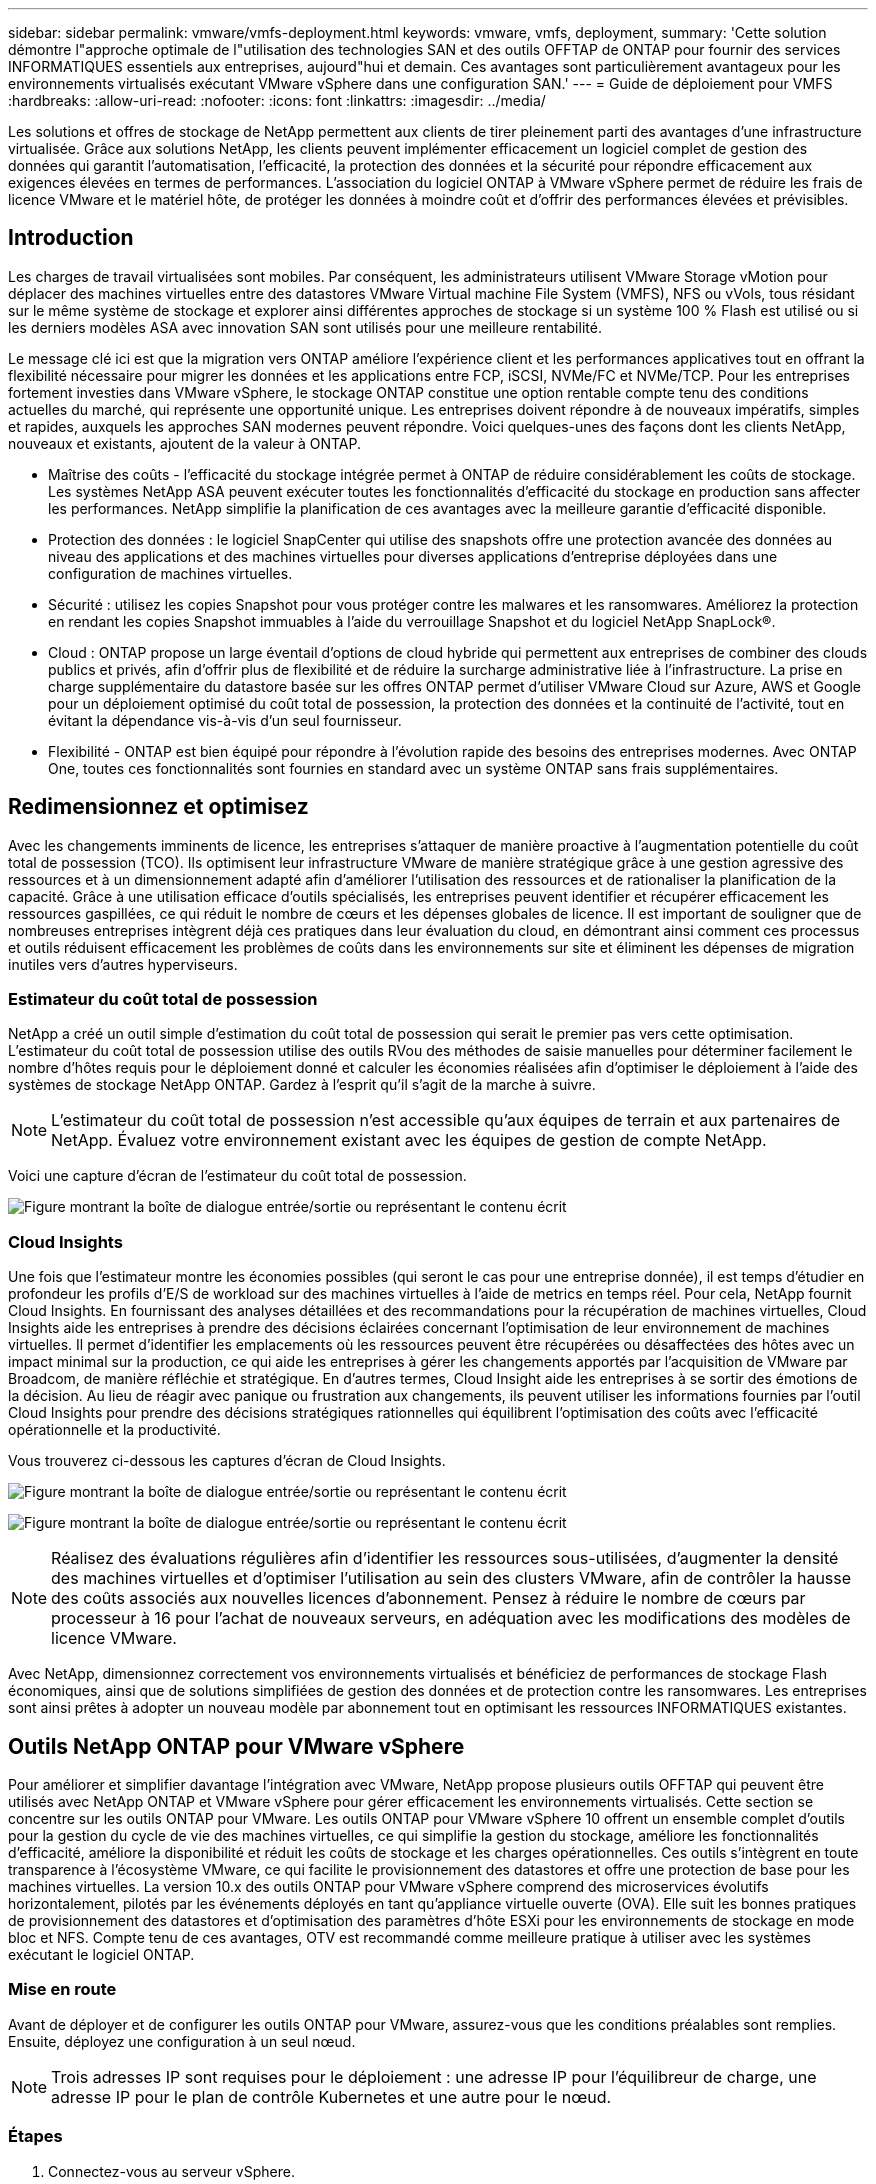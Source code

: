 ---
sidebar: sidebar 
permalink: vmware/vmfs-deployment.html 
keywords: vmware, vmfs, deployment, 
summary: 'Cette solution démontre l"approche optimale de l"utilisation des technologies SAN et des outils OFFTAP de ONTAP pour fournir des services INFORMATIQUES essentiels aux entreprises, aujourd"hui et demain. Ces avantages sont particulièrement avantageux pour les environnements virtualisés exécutant VMware vSphere dans une configuration SAN.' 
---
= Guide de déploiement pour VMFS
:hardbreaks:
:allow-uri-read: 
:nofooter: 
:icons: font
:linkattrs: 
:imagesdir: ../media/


[role="lead"]
Les solutions et offres de stockage de NetApp permettent aux clients de tirer pleinement parti des avantages d'une infrastructure virtualisée. Grâce aux solutions NetApp, les clients peuvent implémenter efficacement un logiciel complet de gestion des données qui garantit l'automatisation, l'efficacité, la protection des données et la sécurité pour répondre efficacement aux exigences élevées en termes de performances. L'association du logiciel ONTAP à VMware vSphere permet de réduire les frais de licence VMware et le matériel hôte, de protéger les données à moindre coût et d'offrir des performances élevées et prévisibles.



== Introduction

Les charges de travail virtualisées sont mobiles. Par conséquent, les administrateurs utilisent VMware Storage vMotion pour déplacer des machines virtuelles entre des datastores VMware Virtual machine File System (VMFS), NFS ou vVols, tous résidant sur le même système de stockage et explorer ainsi différentes approches de stockage si un système 100 % Flash est utilisé ou si les derniers modèles ASA avec innovation SAN sont utilisés pour une meilleure rentabilité.

Le message clé ici est que la migration vers ONTAP améliore l'expérience client et les performances applicatives tout en offrant la flexibilité nécessaire pour migrer les données et les applications entre FCP, iSCSI, NVMe/FC et NVMe/TCP. Pour les entreprises fortement investies dans VMware vSphere, le stockage ONTAP constitue une option rentable compte tenu des conditions actuelles du marché, qui représente une opportunité unique. Les entreprises doivent répondre à de nouveaux impératifs, simples et rapides, auxquels les approches SAN modernes peuvent répondre. Voici quelques-unes des façons dont les clients NetApp, nouveaux et existants, ajoutent de la valeur à ONTAP.

* Maîtrise des coûts - l'efficacité du stockage intégrée permet à ONTAP de réduire considérablement les coûts de stockage. Les systèmes NetApp ASA peuvent exécuter toutes les fonctionnalités d'efficacité du stockage en production sans affecter les performances. NetApp simplifie la planification de ces avantages avec la meilleure garantie d'efficacité disponible.
* Protection des données : le logiciel SnapCenter qui utilise des snapshots offre une protection avancée des données au niveau des applications et des machines virtuelles pour diverses applications d'entreprise déployées dans une configuration de machines virtuelles.
* Sécurité : utilisez les copies Snapshot pour vous protéger contre les malwares et les ransomwares. Améliorez la protection en rendant les copies Snapshot immuables à l'aide du verrouillage Snapshot et du logiciel NetApp SnapLock®.
* Cloud : ONTAP propose un large éventail d'options de cloud hybride qui permettent aux entreprises de combiner des clouds publics et privés, afin d'offrir plus de flexibilité et de réduire la surcharge administrative liée à l'infrastructure. La prise en charge supplémentaire du datastore basée sur les offres ONTAP permet d'utiliser VMware Cloud sur Azure, AWS et Google pour un déploiement optimisé du coût total de possession, la protection des données et la continuité de l'activité, tout en évitant la dépendance vis-à-vis d'un seul fournisseur.
* Flexibilité - ONTAP est bien équipé pour répondre à l'évolution rapide des besoins des entreprises modernes. Avec ONTAP One, toutes ces fonctionnalités sont fournies en standard avec un système ONTAP sans frais supplémentaires.




== Redimensionnez et optimisez

Avec les changements imminents de licence, les entreprises s'attaquer de manière proactive à l'augmentation potentielle du coût total de possession (TCO). Ils optimisent leur infrastructure VMware de manière stratégique grâce à une gestion agressive des ressources et à un dimensionnement adapté afin d'améliorer l'utilisation des ressources et de rationaliser la planification de la capacité. Grâce à une utilisation efficace d'outils spécialisés, les entreprises peuvent identifier et récupérer efficacement les ressources gaspillées, ce qui réduit le nombre de cœurs et les dépenses globales de licence. Il est important de souligner que de nombreuses entreprises intègrent déjà ces pratiques dans leur évaluation du cloud, en démontrant ainsi comment ces processus et outils réduisent efficacement les problèmes de coûts dans les environnements sur site et éliminent les dépenses de migration inutiles vers d'autres hyperviseurs.



=== Estimateur du coût total de possession

NetApp a créé un outil simple d'estimation du coût total de possession qui serait le premier pas vers cette optimisation. L'estimateur du coût total de possession utilise des outils RVou des méthodes de saisie manuelles pour déterminer facilement le nombre d'hôtes requis pour le déploiement donné et calculer les économies réalisées afin d'optimiser le déploiement à l'aide des systèmes de stockage NetApp ONTAP. Gardez à l'esprit qu'il s'agit de la marche à suivre.


NOTE: L'estimateur du coût total de possession n'est accessible qu'aux équipes de terrain et aux partenaires de NetApp. Évaluez votre environnement existant avec les équipes de gestion de compte NetApp.

Voici une capture d'écran de l'estimateur du coût total de possession.

image:vmfs-deploy-image1.png["Figure montrant la boîte de dialogue entrée/sortie ou représentant le contenu écrit"]



=== Cloud Insights

Une fois que l'estimateur montre les économies possibles (qui seront le cas pour une entreprise donnée), il est temps d'étudier en profondeur les profils d'E/S de workload sur des machines virtuelles à l'aide de metrics en temps réel. Pour cela, NetApp fournit Cloud Insights. En fournissant des analyses détaillées et des recommandations pour la récupération de machines virtuelles, Cloud Insights aide les entreprises à prendre des décisions éclairées concernant l'optimisation de leur environnement de machines virtuelles. Il permet d'identifier les emplacements où les ressources peuvent être récupérées ou désaffectées des hôtes avec un impact minimal sur la production, ce qui aide les entreprises à gérer les changements apportés par l'acquisition de VMware par Broadcom, de manière réfléchie et stratégique. En d'autres termes, Cloud Insight aide les entreprises à se sortir des émotions de la décision. Au lieu de réagir avec panique ou frustration aux changements, ils peuvent utiliser les informations fournies par l'outil Cloud Insights pour prendre des décisions stratégiques rationnelles qui équilibrent l'optimisation des coûts avec l'efficacité opérationnelle et la productivité.

Vous trouverez ci-dessous les captures d'écran de Cloud Insights.

image:vmfs-deploy-image2.png["Figure montrant la boîte de dialogue entrée/sortie ou représentant le contenu écrit"]

image:vmfs-deploy-image3.png["Figure montrant la boîte de dialogue entrée/sortie ou représentant le contenu écrit"]


NOTE: Réalisez des évaluations régulières afin d'identifier les ressources sous-utilisées, d'augmenter la densité des machines virtuelles et d'optimiser l'utilisation au sein des clusters VMware, afin de contrôler la hausse des coûts associés aux nouvelles licences d'abonnement. Pensez à réduire le nombre de cœurs par processeur à 16 pour l'achat de nouveaux serveurs, en adéquation avec les modifications des modèles de licence VMware.

Avec NetApp, dimensionnez correctement vos environnements virtualisés et bénéficiez de performances de stockage Flash économiques, ainsi que de solutions simplifiées de gestion des données et de protection contre les ransomwares. Les entreprises sont ainsi prêtes à adopter un nouveau modèle par abonnement tout en optimisant les ressources INFORMATIQUES existantes.



== Outils NetApp ONTAP pour VMware vSphere

Pour améliorer et simplifier davantage l'intégration avec VMware, NetApp propose plusieurs outils OFFTAP qui peuvent être utilisés avec NetApp ONTAP et VMware vSphere pour gérer efficacement les environnements virtualisés. Cette section se concentre sur les outils ONTAP pour VMware. Les outils ONTAP pour VMware vSphere 10 offrent un ensemble complet d'outils pour la gestion du cycle de vie des machines virtuelles, ce qui simplifie la gestion du stockage, améliore les fonctionnalités d'efficacité, améliore la disponibilité et réduit les coûts de stockage et les charges opérationnelles. Ces outils s'intègrent en toute transparence à l'écosystème VMware, ce qui facilite le provisionnement des datastores et offre une protection de base pour les machines virtuelles. La version 10.x des outils ONTAP pour VMware vSphere comprend des microservices évolutifs horizontalement, pilotés par les événements déployés en tant qu'appliance virtuelle ouverte (OVA). Elle suit les bonnes pratiques de provisionnement des datastores et d'optimisation des paramètres d'hôte ESXi pour les environnements de stockage en mode bloc et NFS. Compte tenu de ces avantages, OTV est recommandé comme meilleure pratique à utiliser avec les systèmes exécutant le logiciel ONTAP.



=== Mise en route

Avant de déployer et de configurer les outils ONTAP pour VMware, assurez-vous que les conditions préalables sont remplies. Ensuite, déployez une configuration à un seul nœud.


NOTE: Trois adresses IP sont requises pour le déploiement : une adresse IP pour l'équilibreur de charge, une adresse IP pour le plan de contrôle Kubernetes et une autre pour le nœud.



=== Étapes

. Connectez-vous au serveur vSphere.
. Accédez au cluster ou à l'hôte sur lequel vous souhaitez déployer l'OVA.
. Cliquez avec le bouton droit de la souris sur l'emplacement requis et sélectionnez déployer le modèle OVF.
+
.. Entrez l'URL du fichier .ova ou naviguez jusqu'au dossier dans lequel le fichier .ova est enregistré, puis sélectionnez Suivant.


. Sélectionnez un nom, un dossier, un cluster ou un hôte pour la machine virtuelle et sélectionnez Suivant.
. Dans la fenêtre Configuration, sélectionnez Easy deployment(S), Easy deployment(M), Advanced deployment(S) ou Advanced deployment(M).
+

NOTE: L'option de déploiement facile est utilisée dans cette présentation.

+
image:vmfs-deploy-image4.png["Figure montrant la boîte de dialogue entrée/sortie ou représentant le contenu écrit"]

. Choisissez le datastore pour déployer l'OVA ainsi que le réseau source et de destination. Une fois l'opération terminée, sélectionnez Suivant.
. Il est temps de personnaliser le modèle > fenêtre de configuration du système.
+
image:vmfs-deploy-image5.png["Figure montrant la boîte de dialogue entrée/sortie ou représentant le contenu écrit"]

+
image:vmfs-deploy-image6.png["Figure montrant la boîte de dialogue entrée/sortie ou représentant le contenu écrit"]

+
image:vmfs-deploy-image7.png["Figure montrant la boîte de dialogue entrée/sortie ou représentant le contenu écrit"]



Une fois l'installation terminée, la console Web affiche l'état des outils ONTAP pour VMware vSphere.

image:vmfs-deploy-image8.png["Figure montrant la boîte de dialogue entrée/sortie ou représentant le contenu écrit"]

image:vmfs-deploy-image9.png["Figure montrant la boîte de dialogue entrée/sortie ou représentant le contenu écrit"]


NOTE: L'assistant de création de datastores prend en charge le provisionnement des datastores VMFS, NFS et vVols.

Il est temps de provisionner des datastores VMFS basés sur ISCSI pour cette présentation.

. Connectez-vous au client vSphere à l'aide de `https://<vcenterip>/ui`
. Cliquez avec le bouton droit de la souris sur un hôte, un cluster hôte ou un datastore, puis sélectionnez Outils NetApp ONTAP > Créer un datastore.
+
image:vmfs-deploy-image10.png["Figure montrant la boîte de dialogue entrée/sortie ou représentant le contenu écrit"]

. Dans le volet Type, sélectionnez VMFS dans Type de datastore.
+
image:vmfs-deploy-image11.png["Figure montrant la boîte de dialogue entrée/sortie ou représentant le contenu écrit"]

. Dans le volet Nom et Protocole, entrez le nom, la taille et les informations de protocole du datastore. Dans la section Options avancées du volet, sélectionnez le cluster datastore si vous souhaitez ajouter ce datastore à.
+
image:vmfs-deploy-image12.png["Figure montrant la boîte de dialogue entrée/sortie ou représentant le contenu écrit"]

. Sélectionnez plate-forme et VM de stockage dans le volet stockage. Indiquez le nom du groupe initiateur personnalisé dans la section Options avancées du volet (facultatif). Vous pouvez choisir un groupe initiateur existant pour le datastore ou créer un nouveau groupe initiateur avec un nom personnalisé.
+
image:vmfs-deploy-image13.png["Figure montrant la boîte de dialogue entrée/sortie ou représentant le contenu écrit"]

. Dans le volet Storage Attributes, sélectionnez Aggregate dans le menu déroulant. Sélectionnez les options de réserve d'espace, de volume et d'activation de la qualité de service, selon les besoins, dans la section Options avancées.
+
image:vmfs-deploy-image14.png["Figure montrant la boîte de dialogue entrée/sortie ou représentant le contenu écrit"]

. Vérifiez les détails du datastore dans le volet Résumé et cliquez sur Terminer. Le datastore VMFS est créé et monté sur tous les hôtes.
+
image:vmfs-deploy-image15.png["Figure montrant la boîte de dialogue entrée/sortie ou représentant le contenu écrit"]



Reportez-vous à ces liens pour le provisionnement des datastores vVol, FC, NVMe/TCP.



== Déchargement VAAI

Les primitives VAAI sont utilisées dans les opérations vSphere de routine, telles que la création, le clonage, la migration, le démarrage et l'arrêt des machines virtuelles. Ces opérations peuvent être exécutées via le client vSphere pour plus de simplicité, ou à partir de la ligne de commande pour la création de scripts ou pour une synchronisation plus précise. VAAI pour SAN est pris en charge de manière native par ESX. VAAI est toujours activé sur les systèmes de stockage NetApp pris en charge et fournit un support natif pour les opérations VAAI suivantes sur des systèmes de stockage SAN :

* Copie auxiliaire
* Verrouillage de l'essai atomique et du réglage (ATS)
* Écrire de même
* Gestion des conditions de manque d'espace
* Réclamations d'espace


image:vmfs-deploy-image16.png["Figure montrant la boîte de dialogue entrée/sortie ou représentant le contenu écrit"]


NOTE: Vérifiez que HardwareAcceleratedMove est activé via les options de configuration avancée ESX.


NOTE: Vérifiez que l'allocation d'espace est activée sur la LUN. Si cette option n'est pas activée, activez-la et relancez la recherche de tous les HBA.

image:vmfs-deploy-image17.png["Figure montrant la boîte de dialogue entrée/sortie ou représentant le contenu écrit"]


NOTE: Ces valeurs sont aisément définies avec les outils ONTAP pour VMware vSphere. Dans le tableau de bord Présentation, accédez à la carte de conformité de l'hôte ESXi et sélectionnez l'option appliquer les paramètres recommandés. Dans la fenêtre appliquer les paramètres d'hôte recommandés, sélectionnez les hôtes et cliquez sur Suivant pour appliquer les paramètres d'hôte recommandés par NetApp.

image:vmfs-deploy-image18.png["Figure montrant la boîte de dialogue entrée/sortie ou représentant le contenu écrit"]

Afficher des conseils détaillés pour link:https://docs.netapp.com/us-en/ontap-apps-dbs/vmware/vmware-vsphere-settings.html["Hôte ESXi recommandé et autres paramètres ONTAP recommandés"].



== La protection des données

ONTAP pour vSphere présente des avantages clés : sauvegarde efficace des machines virtuelles sur un datastore VMFS et restauration rapide de ces machines. En s'intégrant à vCenter, le logiciel NetApp SnapCenter® offre un large éventail de fonctionnalités de sauvegarde et de restauration pour les machines virtuelles. Cette solution permet des opérations de sauvegarde et de restauration rapides, compactes, cohérentes après panne et cohérentes avec les machines virtuelles pour les machines virtuelles, les datastores et les VMDK. Il fonctionne également avec SnapCenter Server pour prendre en charge les opérations de sauvegarde et de restauration basées sur les applications dans les environnements VMware à l'aide de plug-ins spécifiques aux applications SnapCenter. L'exploitation des copies Snapshot permet de réaliser des copies rapides de la machine virtuelle ou du datastore sans aucun impact sur les performances et d'utiliser la technologie NetApp SnapMirror® ou NetApp SnapVault® pour la protection des données hors site à long terme.

image:vmfs-deploy-image19.png["Figure montrant la boîte de dialogue entrée/sortie ou représentant le contenu écrit"]

Le flux de travail est simple. Ajout de systèmes de stockage primaire et de SVM (et secondaire si SnapMirror/SnapVault est requis)

Étapes générales de déploiement et de configuration :

. Téléchargez le plug-in OVA SnapCenter pour VMware
. Connectez-vous avec les informations d'identification du client vSphere
. Déployez le modèle OVF pour démarrer l'assistant de déploiement VMware et terminer l'installation
. Pour accéder au plug-in, sélectionnez SnapCenter Plug-in for VMware vSphere dans le menu
. Ajouter un stockage
. Création de règles de sauvegarde
. Créer des groupes de ressources
. Groupes de ressources de sauvegarde
. Restaurer une machine virtuelle entière ou un disque virtuel particulier




== Configuration du plug-in SnapCenter pour VMware pour les machines virtuelles

Pour protéger les machines virtuelles et les datastores iSCSI qui les hébergent, le plug-in SnapCenter pour VMware doit être déployé. Il s'agit d'une simple importation OVF.

La procédure de déploiement est la suivante :

. Téléchargez l'appliance virtuelle ouverte (OVA) sur le site du support NetApp.
. Connectez-vous au vCenter.
. Dans vCenter, cliquez avec le bouton droit de la souris sur un objet d'inventaire tel qu'un data Center, un dossier, un cluster ou un hôte, puis sélectionnez déployer le modèle OVF.
. Sélectionnez les paramètres appropriés, y compris le stockage et le réseau, et personnalisez le modèle pour mettre à jour vCenter et ses informations d'identification. Une fois la révision effectuée, cliquez sur Terminer.
. Attendez que les tâches d'importation et de déploiement OVF soient terminées.
. Une fois le déploiement du plug-in SnapCenter pour VMware réussi, il sera enregistré dans vCenter. Il est possible de vérifier la même chose en accédant à Administration > Plugins client
+
image:vmfs-deploy-image20.png["Figure montrant la boîte de dialogue entrée/sortie ou représentant le contenu écrit"]

. Pour accéder au plug-in, accédez au panneau latéral gauche de la page du client Web vCenter, puis sélectionnez SnapCenter Plug-in for VMware.
+
image:vmfs-deploy-image21.png["Figure montrant la boîte de dialogue entrée/sortie ou représentant le contenu écrit"]





== Ajoutez du stockage, créez des règles et un groupe de ressources



=== Ajout d'un système de stockage

L'étape suivante consiste à ajouter le système de stockage. Le terminal de gestion du cluster ou l'IP du terminal d'administration des machines virtuelles de stockage (SVM) doit être ajouté en tant que système de stockage pour sauvegarder ou restaurer des VM. L'ajout de stockage permet au plug-in SnapCenter pour VMware de reconnaître et de gérer les opérations de sauvegarde et de restauration dans vCenter.

Le processus est tout droit.

. Dans le menu de navigation de gauche, sélectionnez SnapCenter Plug-in for VMware.
. Sélectionnez Storage Systems.
. Sélectionnez Add pour ajouter les détails du « stockage ».
. Utilisez les informations d'identification comme méthode d'authentification, saisissez le nom d'utilisateur et son mot de passe, puis cliquez sur Ajouter pour enregistrer les paramètres.
+
image:vmfs-deploy-image22.png["Figure montrant la boîte de dialogue entrée/sortie ou représentant le contenu écrit"]

+
image:vmfs-deploy-image23.png["Figure montrant la boîte de dialogue entrée/sortie ou représentant le contenu écrit"]





=== Création d'une règle de sauvegarde

Une stratégie de sauvegarde complète comprend des facteurs tels que le moment, le type de sauvegarde et la durée de conservation des sauvegardes. Vous pouvez tiener les snapshots toutes les heures ou tous les jours pour sauvegarder des datastores entiers. Cette approche capture non seulement les datastores, mais permet également de sauvegarder et de restaurer les machines virtuelles et les VMDK dans ces magasins de données.

Avant de sauvegarder les machines virtuelles et les datastores, une stratégie de sauvegarde et un groupe de ressources doivent être créés. Une règle de sauvegarde inclut des paramètres tels que la planification et la stratégie de conservation. Pour créer une stratégie de sauvegarde, procédez comme suit :

. Dans le volet gauche du navigateur du plug-in SnapCenter pour VMware, cliquez sur stratégies.
. Sur la page stratégies, cliquez sur Créer pour démarrer l'assistant.
+
image:vmfs-deploy-image24.png["Figure montrant la boîte de dialogue entrée/sortie ou représentant le contenu écrit"]

. Sur la page Nouvelle stratégie de sauvegarde, entrez le nom de la stratégie.
. Spécifiez la rétention, les paramètres de fréquence et la réplication.
+

NOTE: Pour répliquer des copies Snapshot sur un système de stockage secondaire mis en miroir ou vault, les relations doivent être configurées au préalable.

+

NOTE: Pour permettre des sauvegardes cohérentes avec les machines virtuelles, les outils VMware doivent être installés et exécutés. Lorsque la case de cohérence des machines virtuelles est cochée, les machines virtuelles sont d'abord suspendues. VMware effectue alors un snapshot cohérent des machines virtuelles (à l'exception de la mémoire), puis le plug-in SnapCenter pour VMware effectue son opération de sauvegarde, puis les opérations des machines virtuelles sont reprises.

+
image:vmfs-deploy-image25.png["Figure montrant la boîte de dialogue entrée/sortie ou représentant le contenu écrit"]

+
Une fois la règle créée, l'étape suivante consiste à créer le groupe de ressources qui définira les datastores iSCSI et les machines virtuelles appropriés à sauvegarder. Une fois le groupe de ressources créé, il est temps d'déclencher des sauvegardes.





=== Créer un groupe de ressources

Un groupe de ressources est le conteneur pour les VM et les datastores qui doivent être protégés. Les ressources peuvent être ajoutées ou supprimées aux groupes de ressources à tout moment.

Suivez les étapes ci-dessous pour créer un groupe de ressources.

. Dans le volet gauche du navigateur du plug-in SnapCenter pour VMware, cliquez sur groupes de ressources.
. Sur la page groupes de ressources, cliquez sur Créer pour démarrer l'assistant.
+
Une autre option pour créer un groupe de ressources consiste à sélectionner la machine virtuelle ou le datastore individuel et à créer un groupe de ressources respectivement.

+
image:vmfs-deploy-image26.png["Figure montrant la boîte de dialogue entrée/sortie ou représentant le contenu écrit"]

. Sur la page Resources (Ressources), sélectionnez la portée (machines virtuelles ou datastores) et le datacenter.
+
image:vmfs-deploy-image27.png["Figure montrant la boîte de dialogue entrée/sortie ou représentant le contenu écrit"]

. Sur la page Spanning Disks (Spanning Disks), sélectionnez une option pour les machines virtuelles avec plusieurs VMDK sur plusieurs datastores
. L'étape suivante consiste à associer une stratégie de sauvegarde. Sélectionnez une règle existante ou créez une nouvelle règle de sauvegarde.
. Sur la page plannings, configurez le planning de sauvegarde pour chaque stratégie sélectionnée.
+
image:vmfs-deploy-image28.png["Figure montrant la boîte de dialogue entrée/sortie ou représentant le contenu écrit"]

. Une fois les sélections appropriées effectuées, cliquez sur Terminer.
+
Cela va créer un nouveau groupe de ressources et l'ajouter à la liste des groupes de ressources.

+
image:vmfs-deploy-image29.png["Figure montrant la boîte de dialogue entrée/sortie ou représentant le contenu écrit"]





== Sauvegarder les groupes de ressources

Il est maintenant temps de déclencher une sauvegarde. Les opérations de sauvegarde sont effectuées sur toutes les ressources définies dans un groupe de ressources. Si une stratégie est associée à un groupe de ressources et qu'une planification est configurée, les sauvegardes sont effectuées automatiquement en fonction de la planification.

. Dans le menu de navigation de gauche de la page du client Web vCenter, sélectionnez SnapCenter Plug-in pour VMware > groupes de ressources, puis sélectionnez le groupe de ressources désigné. Sélectionnez Exécuter maintenant pour lancer la sauvegarde ad hoc.
+
image:vmfs-deploy-image30.png["Figure montrant la boîte de dialogue entrée/sortie ou représentant le contenu écrit"]

. Si plusieurs stratégies sont configurées pour le groupe de ressources, sélectionnez la stratégie pour l'opération de sauvegarde dans la boîte de dialogue Sauvegarder maintenant.
. Sélectionnez OK pour lancer la sauvegarde.
+
image:vmfs-deploy-image31.png["Figure montrant la boîte de dialogue entrée/sortie ou représentant le contenu écrit"]

+
Surveillez la progression de l'opération en sélectionnant tâches récentes en bas de la fenêtre ou sur le moniteur des tâches du tableau de bord pour plus de détails.





== Restaurer les machines virtuelles à partir de la sauvegarde

Le plug-in SnapCenter pour VMware permet de restaurer des machines virtuelles dans vCenter. Lors de la restauration d'une machine virtuelle, elle peut être restaurée sur le datastore d'origine monté sur l'hôte ESXi d'origine. Le contenu existant sera remplacé par la copie de sauvegarde sélectionnée ou une machine virtuelle supprimée/renommée peut être restaurée à partir d'une copie de sauvegarde (l'opération écrase les données dans les disques virtuels d'origine). Pour effectuer une restauration, procédez comme suit :

. Dans l'interface graphique du client Web VMware vSphere, sélectionnez Menu dans la barre d'outils. Sélectionnez Inventaire, puis machines virtuelles et modèles.
. Dans le menu de navigation de gauche, sélectionnez la machine virtuelle, puis l'onglet configurer, sélectionnez sauvegardes sous SnapCenter Plug-in for VMware. Cliquez sur la procédure de sauvegarde à partir de laquelle la machine virtuelle doit être restaurée.
+
image:vmfs-deploy-image32.png["Figure montrant la boîte de dialogue entrée/sortie ou représentant le contenu écrit"]

. Sélectionnez la machine virtuelle à restaurer à partir de la sauvegarde.
+
image:vmfs-deploy-image33.png["Figure montrant la boîte de dialogue entrée/sortie ou représentant le contenu écrit"]

. Sur la page Select Scope, sélectionnez l'intégralité de l'ordinateur virtuel dans le champ Restore Scope, sélectionnez Restore location, puis entrez les informations ESXi de destination sur lesquelles la sauvegarde doit être montée. Cochez la case redémarrer VM si la machine virtuelle doit être mise sous tension après l'opération de restauration.
+
image:vmfs-deploy-image34.png["Figure montrant la boîte de dialogue entrée/sortie ou représentant le contenu écrit"]

. Sur la page Sélectionner un emplacement, sélectionnez l'emplacement de l'emplacement principal.
+
image:vmfs-deploy-image35.png["Figure montrant la boîte de dialogue entrée/sortie ou représentant le contenu écrit"]

. Consultez la page Résumé, puis sélectionnez Terminer.
+
image:vmfs-deploy-image36.png["Figure montrant la boîte de dialogue entrée/sortie ou représentant le contenu écrit"]

+
Surveillez la progression de l'opération en sélectionnant tâches récentes au bas de l'écran.




NOTE: Bien que les machines virtuelles soient restaurées, elles ne sont pas automatiquement ajoutées à leurs anciens groupes de ressources. Par conséquent, ajoutez manuellement les machines virtuelles restaurées aux groupes de ressources appropriés si la protection de ces machines virtuelles est requise.

Que se passe-t-il si la machine virtuelle d'origine a été supprimée ? La tâche est simple grâce au plug-in SnapCenter pour VMware. L'opération de restauration d'une machine virtuelle supprimée peut être effectuée au niveau du datastore. Accédez à datastore respectif > configurer > sauvegardes, sélectionnez la machine virtuelle supprimée et sélectionnez Restaurer.

image:vmfs-deploy-image37.png["Figure montrant la boîte de dialogue entrée/sortie ou représentant le contenu écrit"]

En résumé, lorsque vous utilisez le stockage ONTAP ASA pour optimiser le coût total de possession d'un déploiement VMware, utilisez le plug-in SnapCenter pour VMware comme méthode simple et efficace de sauvegarde des machines virtuelles. Il permet de sauvegarder et de restaurer des machines virtuelles de manière transparente et rapide, car les sauvegardes Snapshot prennent littéralement des secondes.

Vous y link:../ehc/bxp-scv-hybrid-solution.html#restoring-virtual-machines-in-the-case-of-data-loss["guide de la solution"] link:https://docs.netapp.com/us-en/sc-plugin-vmware-vsphere/scpivs44_get_started_overview.html["documentation produit"]trouverez des informations sur la configuration, la sauvegarde, la restauration SnapCenter à partir d'un système de stockage primaire ou secondaire, voire à partir de sauvegardes stockées sur un stockage objet, pour une conservation à long terme.

Afin de réduire les coûts de stockage, le Tiering des volumes FabricPool peut être activé pour déplacer automatiquement les données pour les copies Snapshot vers un Tier de stockage moins coûteux. Les copies Snapshot utilisent en général plus de 10 % du stockage alloué. Bien qu'elles soient importantes pour la protection des données et la reprise sur incident, ces copies instantanées sont rarement utilisées et ne permettent pas une utilisation efficace du stockage haute performance. Grâce aux règles « Snapshot uniquement » pour FabricPool, vous pouvez facilement libérer de l'espace sur un stockage haute performance. Lorsque cette règle est activée, les blocs de copie Snapshot inactifs du volume qui ne sont pas utilisés par le système de fichiers actif sont déplacés vers le niveau objet. Une fois lus, la copie Snapshot est déplacée vers le niveau local pour restaurer une machine virtuelle ou un datastore complet. Ce Tier d'objet peut se présenter sous la forme d'un cloud privé (tel qu'NetApp StorageGRID) ou public (tel qu'AWS ou Azure).

image:vmfs-deploy-image38.png["Figure montrant la boîte de dialogue entrée/sortie ou représentant le contenu écrit"]

Afficher des conseils détaillés pour link:https://docs.netapp.com/us-en/ontap-apps-dbs/vmware/vmware-vsphere-overview.html["VMware vSphere avec ONTAP"].



== Protection contre les ransomwares

L'un des moyens les plus efficaces de se protéger contre les attaques par ransomware est d'implémenter des mesures de sécurité multicouches. Chaque machine virtuelle résidant sur un datastore héberge un système d'exploitation standard. Assurez-vous que des suites de produits contre les programmes malveillants sont installées sur vos serveurs d'entreprise et régulièrement mises à jour, ce qui constitue un composant essentiel de la stratégie de protection multicouche contre les ransomwares. Renforcez également la protection des données à l'aide de la technologie NetApp Snapshot afin de garantir une restauration rapide et fiable en cas d'attaque par ransomware.

Les attaques par ransomware ciblent de plus en plus les sauvegardes et les points de restauration Snapshot en essayant de les supprimer avant de commencer à chiffrer les fichiers. Cependant, avec ONTAP, cela peut être empêché en créant des snapshots inviolables sur les systèmes primaires ou secondaires avec link:https://docs.netapp.com/us-en/ontap/snaplock/snapshot-lock-concept.html["Verrouillage des copies NetApp Snapshot™"] dans ONTAP. Ces copies Snapshot ne peuvent pas être supprimées ou modifiées par des attaquants de ransomware ou des administrateurs peu scrupuleux, et elles sont disponibles même après une attaque. Vous pouvez restaurer les données des machines virtuelles en quelques secondes, minimisant ainsi les interruptions d'activité. De plus, vous avez la possibilité de choisir la planification et la durée de verrouillage des snapshots adaptées à votre organisation.

image:vmfs-deploy-image39.png["Figure montrant la boîte de dialogue entrée/sortie ou représentant le contenu écrit"]

Dans le cadre de l'ajout de plusieurs couches, une solution ONTAP intégrée native protège les suppressions non autorisées des copies Snapshot de sauvegarde. Il est connu sous le nom de vérification multiadministrateur ou MAV qui est disponible dans ONTAP 9.11.1 et versions ultérieures. L'approche idéale sera d'utiliser des requêtes pour des opérations spécifiques de MAV.

Pour en savoir plus sur MAV et sur la configuration de ses fonctions de protection, consultez le link:https://docs.netapp.com/us-en/ontap/multi-admin-verify/index.html#how-multi-admin-approval-works["Présentation de la vérification multi-administrateur"].



== Migration

De nombreux services IT adoptent une approche axée sur le cloud hybride lorsqu'ils effectuent une phase de transformation. Les clients évaluent leur infrastructure IT actuelle et déplacent leurs workloads vers le cloud en fonction de cette évaluation et de cette découverte. Les raisons de la migration vers le cloud varient et peuvent inclure des facteurs tels que l'élasticité et les rafales, la sortie d'un data Center, la consolidation d'un data Center, des scénarios de fin de vie, des fusions, des acquisitions, etc. Le raisonnement de migration de chaque entreprise dépend de ses priorités commerciales spécifiques, l'optimisation des coûts étant la priorité absolue. Pour exploiter toute la puissance du déploiement cloud et de l'élasticité, il est essentiel de choisir le stockage cloud adapté au moment de migrer vers le cloud hybride.

En intégrant des services 1P optimisés par NetApp sur chaque hyperscaler, les entreprises peuvent mettre en place une solution cloud vSphere avec une approche de migration simple, sans changer de plateforme ni modifier leurs adresses IP, ni modifier leur architecture. De plus, cette optimisation vous permet de faire évoluer l'empreinte du stockage tout en réduisant le nombre d'hôtes à un volume minimal dans vSphere, sans modification de la hiérarchie de stockage, de la sécurité ou des fichiers disponibles.

* Afficher des conseils détaillés pour link:../ehc/aws-migrate-vmware-hcx.html["Migrez vos workloads vers le datastore FSX ONTAP"].
* Afficher des conseils détaillés pour link:../ehc/azure-migrate-vmware-hcx.html["Migrez vos charges de travail vers le datastore Azure NetApp Files"].
* Afficher des conseils détaillés pour link:../ehc/gcp-migrate-vmware-hcx.html["Migrez vos workloads vers le datastore Google Cloud NetApp volumes"].




== Reprise sur incident



=== Reprise après incident entre les sites sur site

Pour plus d'informations, rendez-vous sur link:../ehc/dr-draas-vmfs.html["Reprise après incident à l'aide de la DRaaS BlueXP  pour les datastores VMFS"]



=== Reprise après incident entre l'infrastructure sur site et VMware Cloud chez n'importe quel hyperscaler

Les clients qui cherchent à utiliser VMware Cloud sur n'importe quel hyperscaler en tant que cible de reprise d'activité peuvent utiliser les datastores ONTAP optimisés pour le stockage (Azure NetApp Files, FSX ONTAP, volumes Google Cloud NetApp) pour répliquer les données à partir d'environnements sur site à l'aide de n'importe quelle solution tierce validée qui fournit des fonctionnalités de réplication de serveur virtuel. En ajoutant des datastores basés sur le stockage ONTAP, il optimise les coûts de la reprise après incident sur la destination avec moins d'hôtes ESXi. Cela permet également de désaffecter le site secondaire dans l'environnement sur site pour réaliser des économies considérables.

* Afficher des conseils détaillés pour link:../ehc/veeam-fsxn-dr-to-vmc.html["Reprise d'activité vers le datastore FSX ONTAP"].
* Afficher des conseils détaillés pour link:../ehc/azure-native-dr-jetstream.html["Reprise après incident vers le datastore Azure NetApp Files"].
* Afficher des conseils détaillés pour link:../ehc/gcp-app-dr-sc-cvs-veeam.html["Reprise d'activité dans le datastore Google Cloud NetApp volumes"].




== Conclusion

Cette solution démontre l'approche optimale de l'utilisation des technologies SAN et des outils OFFTAP de ONTAP pour fournir des services INFORMATIQUES essentiels aux entreprises, aujourd'hui et demain. Ces avantages sont particulièrement avantageux pour les environnements virtualisés exécutant VMware vSphere dans une configuration SAN. Grâce à la flexibilité et à l'évolutivité des systèmes de stockage NetApp, les entreprises peuvent poser les bases nécessaires pour mettre à jour et ajuster leur infrastructure. Elles pourront ainsi répondre à l'évolution des besoins de l'entreprise au fil du temps. Ce système est en mesure de gérer les charges de travail actuelles et d'améliorer l'efficacité de l'infrastructure, réduisant ainsi les coûts d'exploitation et préparant les charges de travail futures.
